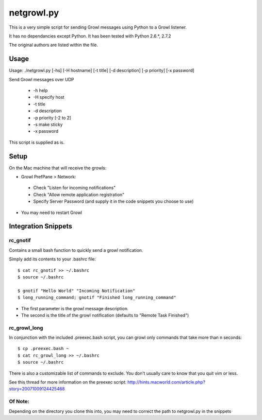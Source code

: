 netgrowl.py
===========

This is a very simple script for sending Growl messages using Python to a Growl listener.

It has no dependancies except Python.  It has been tested with Python 2.6.*, 2.7.2

The original authors are listed within the file.

Usage
-----

Usage: ./netgrowl.py [-hs] [-H hostname] [-t title] [-d description] [-p priority] [-x password]

Send Growl messages over UDP

 * -h help 
 * -H specify host 
 * -t title
 * -d description
 * -p priority [-2 to 2]
 * -s make sticky
 * -x password


This script is supplied as is.

Setup
-----
On the Mac machine that will receive the growls:

- Growl PrefPane > Network:
 - Check "Listen for incoming notifications"
 - Check "Allow remote application registration"
 - Specify Server Password (and supply it in the code snippets you choose to use)
- You may need to restart Growl

Integration Snippets
--------------------

rc_gnotif
~~~~~~~~~
Contains a small bash function to quickly send a growl notification.

Simply add its contents to your .bashrc file::

  $ cat rc_gnotif >> ~/.bashrc
  $ source ~/.bashrc

  $ gnotif "Hello World" "Incoming Notification"
  $ long_running_command; gnotif "Finished long_running_command"

- The first parameter is the growl message description.
- The second is the title of the growl notification (defaults to "Remote Task Finished")


rc_growl_long
~~~~~~~~~~~~~
In conjunction with the included .preexec.bash script, you can growl only commands that take more than n seconds::

  $ cp .preexec.bash ~
  $ cat rc_growl_long >> ~/.bashrc
  $ source ~/.bashrc

There is also a customizable list of commands to exclude. You don't usually care to know that you quit vim or less.

See this thread for more information on the preexec script:
http://hints.macworld.com/article.php?story=20071009124425468

Of Note:
~~~~~~~~
Depending on the directory you clone this into, you may need to correct the path to netgrowl.py in the snippets

